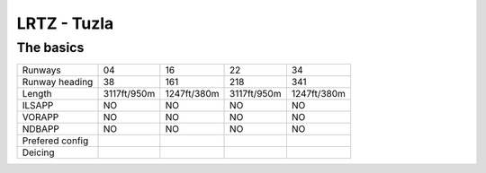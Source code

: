 LRTZ - Tuzla
============
The basics
""""""""""
+-----------------+-------------+-------------+-------------+-------------+
| Runways         | 04          | 16          | 22          | 34          |
+-----------------+-------------+-------------+-------------+-------------+
| Runway heading  | 38          | 161         | 218         | 341         |
+-----------------+-------------+-------------+-------------+-------------+
| Length          | 3117ft/950m | 1247ft/380m | 3117ft/950m | 1247ft/380m |
+-----------------+-------------+-------------+-------------+-------------+
| ILSAPP          | NO          | NO          | NO          | NO          |
+-----------------+-------------+-------------+-------------+-------------+
| VORAPP          | NO          | NO          | NO          | NO          |
+-----------------+-------------+-------------+-------------+-------------+
| NDBAPP          | NO          | NO          | NO          | NO          |
+-----------------+-------------+-------------+-------------+-------------+
| Prefered config |             |             |             |             |
+-----------------+-------------+-------------+-------------+-------------+
| Deicing         |             |             |             |             |
+-----------------+-------------+-------------+-------------+-------------+
